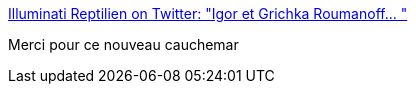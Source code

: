 :jbake-type: post
:jbake-status: published
:jbake-title: Illuminati Reptilien on Twitter: "Igor et Grichka Roumanoff… "
:jbake-tags: humour,manipulation,image,_mois_juin,_année_2018
:jbake-date: 2018-06-06
:jbake-depth: ../
:jbake-uri: shaarli/1528270620000.adoc
:jbake-source: https://nicolas-delsaux.hd.free.fr/Shaarli?searchterm=https%3A%2F%2Ftwitter.com%2FIllumiReptilien%2Fstatus%2F923867442706878465&searchtags=humour+manipulation+image+_mois_juin+_ann%C3%A9e_2018
:jbake-style: shaarli

https://twitter.com/IllumiReptilien/status/923867442706878465[Illuminati Reptilien on Twitter: "Igor et Grichka Roumanoff… "]

Merci pour ce nouveau cauchemar
